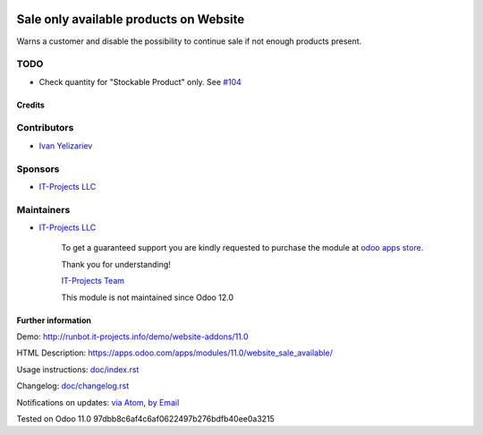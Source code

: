 .. image:: https://img.shields.io/badge/license-LGPL--3-blue.png
   :target: https://www.gnu.org/licenses/lgpl
   :alt: License: LGPL-3

=========================================
 Sale only available products on Website
=========================================

Warns a customer and disable the possibility to continue sale if not enough products present.

TODO
----
* Check quantity for "Stockable Product" only. See `#104 <https://github.com/it-projects-llc/website-addons/pull/104>`__

Credits
=======

Contributors
------------
* `Ivan Yelizariev <https://it-projects.info/team/yelizariev>`__

Sponsors
--------
* `IT-Projects LLC <https://it-projects.info>`__

Maintainers
-----------
* `IT-Projects LLC <https://it-projects.info>`__

      To get a guaranteed support
      you are kindly requested to purchase the module
      at `odoo apps store <https://apps.odoo.com/apps/modules/11.0/website_sale_available/>`__.

      Thank you for understanding!

      `IT-Projects Team <https://www.it-projects.info/team>`__
      
      This module is not maintained since Odoo 12.0

Further information
===================

Demo: http://runbot.it-projects.info/demo/website-addons/11.0

HTML Description: https://apps.odoo.com/apps/modules/11.0/website_sale_available/

Usage instructions: `<doc/index.rst>`_

Changelog: `<doc/changelog.rst>`_

Notifications on updates: `via Atom <https://github.com/it-projects-llc/website-addons/commits/11.0/website_sale_available.atom>`_, `by Email <https://blogtrottr.com/?subscribe=https://github.com/it-projects-llc/website-addons/commits/11.0/website_sale_available.atom>`_

Tested on Odoo 11.0 97dbb8c6af4c6af0622497b276bdfb40ee0a3215
